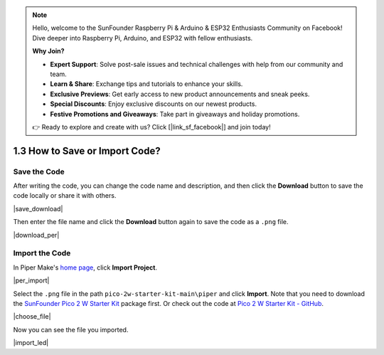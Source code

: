 .. note::

    Hello, welcome to the SunFounder Raspberry Pi & Arduino & ESP32 Enthusiasts Community on Facebook! Dive deeper into Raspberry Pi, Arduino, and ESP32 with fellow enthusiasts.

    **Why Join?**

    - **Expert Support**: Solve post-sale issues and technical challenges with help from our community and team.
    - **Learn & Share**: Exchange tips and tutorials to enhance your skills.
    - **Exclusive Previews**: Get early access to new product announcements and sneak peeks.
    - **Special Discounts**: Enjoy exclusive discounts on our newest products.
    - **Festive Promotions and Giveaways**: Take part in giveaways and holiday promotions.

    👉 Ready to explore and create with us? Click [|link_sf_facebook|] and join today!

.. _per_save_import:

1.3 How to Save or Import Code?
=========================================

Save the Code
--------------------

After writing the code, you can change the code name and description, and then click the **Download** button to save the code locally or share it with others.

|save_download|

Then enter the file name and click the **Download** button again to save the code as a ``.png`` file.

|download_per|

.. _import_code_piper:

Import the Code
--------------------

In Piper Make's `home page <https://make.playpiper.com/>`_, click **Import Project**.

|per_import|

Select the ``.png`` file in the path ``pico-2w-starter-kit-main\piper`` and click **Import**. 
Note that you need to download the `SunFounder Pico 2 W Starter Kit <https://github.com/sunfounder/kepler-kit/archive/refs/heads/main.zip>`_ package first.
Or check out the code at `Pico 2 W Starter Kit - GitHub <https://github.com/sunfounder/kepler-kit>`_.

|choose_file|

Now you can see the file you imported.

|import_led|